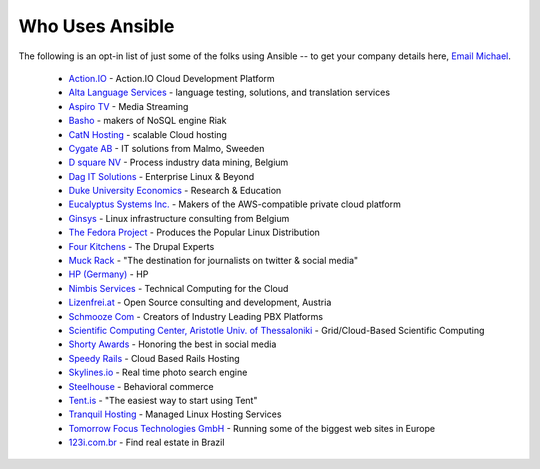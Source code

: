 .. _who_uses_ansible:

Who Uses Ansible
================

The following is an opt-in list of just some of the folks using Ansible -- to get your company details here, `Email Michael <mailto:michael.dehaan@gmail.com>`_.

    * `Action.IO <http://www.action.io/>`_ - Action.IO Cloud Development Platform
    * `Alta Language Services <http://www.altalang.com>`_ - language testing, solutions, and translation services
    * `Aspiro TV <http://www.aspiro.com/en/TV/>`_ - Media Streaming
    * `Basho <http://basho.com>`_ - makers of NoSQL engine Riak
    * `CatN Hosting <http://catn.com>`_ - scalable Cloud hosting
    * `Cygate AB <http://cygate.se>`_ - IT solutions from Malmo, Sweeden
    * `D square NV <http://dsquare.be>`_ - Process industry data mining, Belgium
    * `Dag IT Solutions  <http://dagit.net>`_ - Enterprise Linux & Beyond
    * `Duke University Economics <http://duke.edu>`_ - Research & Education
    * `Eucalyptus Systems Inc. <http://www.eucalyptus.com>`_ - Makers of the AWS-compatible private cloud platform 
    * `Ginsys <http://ginsys.eu/>`_ - Linux infrastructure consulting from Belgium
    * `The Fedora Project <http://fedoraproject.org>`_ - Produces the Popular Linux Distribution
    * `Four Kitchens <http://fourkitchens.com>`_ - The Drupal Experts
    * `Muck Rack <http://muckrack.com>`_ - "The destination for journalists on twitter & social media"
    * `HP (Germany) <http://hp.com>`_ - HP
    * `Nimbis Services <http://nimbisservices.com>`_ - Technical Computing for the Cloud
    * `Lizenfrei.at <http://lizenzfrei.at/>`_ - Open Source consulting and development, Austria
    * `Schmooze Com <http://www.schmoozecom.com/>`_ - Creators of Industry Leading PBX Platforms
    * `Scientific Computing Center, Aristotle Univ. of Thessaloniki <http://www.grid.auth.gr/en/>`_ - Grid/Cloud-Based Scientific Computing
    * `Shorty Awards <http://shortyawards.com>`_ - Honoring the best in social media
    * `Speedy Rails <http://speedyrails.com>`_ - Cloud Based Rails Hosting
    * `Skylines.io <http://skylines.io>`_ - Real time photo search engine
    * `Steelhouse <http://steelhouse.com>`_ - Behavioral commerce
    * `Tent.is <http://tent.is>`_ - "The easiest way to start using Tent"
    * `Tranquil Hosting <http://tranquilhosting.com>`_ - Managed Linux Hosting Services
    * `Tomorrow Focus Technologies GmbH <http://www.t-f-t.net/>`_ - Running some of the biggest web sites in Europe
    * `123i.com.br <http://123i.com.br>`_ - Find real estate in Brazil

